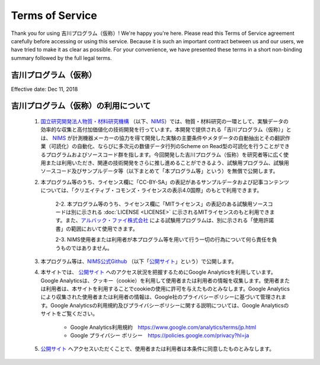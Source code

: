 Terms of Service
================

Thank you for using 吉川プログラム（仮称）! We're happy you're here. Please read this Terms of Service agreement carefully before accessing or using this service. Because it is such an important contract between us and our users, we have tried to make it as clear as possible. For your convenience, we have presented these terms in a short non-binding summary followed by the full legal terms.

吉川プログラム（仮称）
----------------------

Effective date: Dec 11, 2018

吉川プログラム（仮称）の利用について
------------------------------------

	1. `国立研究開発法人物質・材料研究機構 <https://www.nims.go.jp/>`_ （以下、NIMS_）では、物質・材料研究の一環として、実験データの効率的な収集と高付加価値化の技術開発を行っています。本開発で提供される「吉川プログラム（仮称）」とは、 NIMS_ が計測機器メーカーの協力を得て開発した実験の主要条件やメタデータの自動抽出とその翻訳作業（可読化）の自動化、ならびに多次元の数値データ行列のScheme on Read型の可読化を行うことができるプログラムおよびソースコード群を指します。今回開発した吉川プログラム（仮称）を研究者等に広く使用または利用いただき、関連の技術開発をさらに推し進めることができるよう、試験用プログラム、試験用ソースコード及びサンプルデータ等（以下まとめて「本プログラム等」という）を無償で公開します。

	2. 本プログラム等のうち、ライセンス欄に「CC-BY-SA」の表記があるサンプルデータおよび記事コンテンツについては、「クリエイティブ・コモンズ・ライセンスの表示4.0国際」のもとで利用できます。

		2-2. 本プログラム等のうち、ライセンス欄に「MITライセンス」の表記のある試験用ソースコードは別に示される :doc:`LICENSE <LICENSE>` に示されるMITライセンスのもと利用できます。また、`アルバック・ファイ株式会社 <https://www.ulvac-phi.com/>`_ による試験用プログラムは、別に示される「使用許諾書」の範囲において使用できます。

		2-3. NIMS使用者または利用者が本プログラム等を用いて行う一切の行為について何ら責任を負うものではありません。

	3. 本プログラム等は、`NIMS公式Github <https://github.com/nims-dpfc/Materials_Data_Repository/>`_ （以下「公開サイト_」という）で公開します。

	4. 本サイトでは、 公開サイト_ へのアクセス状況を把握するためにGoogle Analyticsを利用しています。Google Analyticsは、クッキー（cookie）を利用して使用者または利用者の情報を収集します。使用者または利用者は、本サイトを利用することでcookieの使用に許可を与えたものとみなします。Google Analyticsにより収集された使用者または利用者の情報は、Google社のプライバシーポリシーに基づいて管理されます。Google Analyticsの利用規約及びプライバシーポリシーに関する説明については、Google Analyticsのサイトをご覧ください。

		* Google Analytics利用規約　https://www.google.com/analytics/terms/jp.html
		* Google プライバシー ポリシー　https://policies.google.com/privacy?hl=ja


	5. 公開サイト_ へアクセスいただくことで、使用者または利用者は本条件に同意したものとみなします。

.. _NIMS: https://www.nims.go.jp/
.. _公開サイト: https://github.com/nims-dpfc/Materials_Data_Repository/